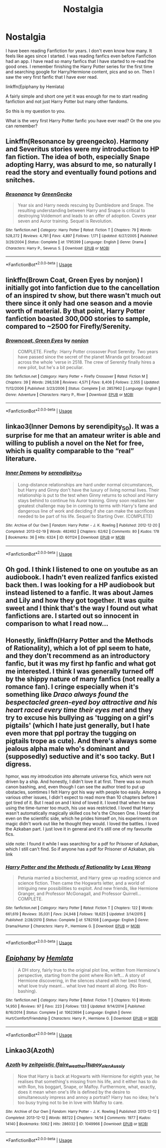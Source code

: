 #+TITLE: Nostalgia

* Nostalgia
:PROPERTIES:
:Author: Thalia756
:Score: 3
:DateUnix: 1567831139.0
:DateShort: 2019-Sep-07
:FlairText: Discussion
:END:
I have been reading Fanfiction for years. I don't even know how many. It feels like ages since I started. I was reading fanfics even before Fanfiction had an app. I have read so many fanfics that I have started to re-read the good ones. I remember finishing the Harry Potter series for the first time and searching google for Harry/Hermione content, pics and so on. Then I saw the very first fanfic that I have ever read.

linkffn(Epiphany by Hemlata)

A fairly simple and short one yet it was enough for me to start reading fanfiction and not just Harry Potter but many other fandoms.

So this is my question to you.

What is the very first Harry Potter fanfic you have ever read? Or the one you can remember?


** Linkffn(Resonance by greengecko). Harmony and Severitus stories were my introduction to HP fan fiction. The idea of both, especially Snape adopting Harry, was absurd to me, so naturally I read the story and eventually found potions and snitches.
:PROPERTIES:
:Author: Ash_Lestrange
:Score: 3
:DateUnix: 1567835596.0
:DateShort: 2019-Sep-07
:END:

*** [[https://www.fanfiction.net/s/1795399/1/][*/Resonance/*]] by [[https://www.fanfiction.net/u/562135/GreenGecko][/GreenGecko/]]

#+begin_quote
  Year six and Harry needs rescuing by Dumbledore and Snape. The resulting understanding between Harry and Snape is critical to destroying Voldemort and leads to an offer of adoption. Covers year seven and Auror training. Sequel is Revolution.
#+end_quote

^{/Site/:} ^{fanfiction.net} ^{*|*} ^{/Category/:} ^{Harry} ^{Potter} ^{*|*} ^{/Rated/:} ^{Fiction} ^{T} ^{*|*} ^{/Chapters/:} ^{79} ^{*|*} ^{/Words/:} ^{528,272} ^{*|*} ^{/Reviews/:} ^{4,781} ^{*|*} ^{/Favs/:} ^{4,897} ^{*|*} ^{/Follows/:} ^{1,171} ^{*|*} ^{/Updated/:} ^{6/27/2005} ^{*|*} ^{/Published/:} ^{3/29/2004} ^{*|*} ^{/Status/:} ^{Complete} ^{*|*} ^{/id/:} ^{1795399} ^{*|*} ^{/Language/:} ^{English} ^{*|*} ^{/Genre/:} ^{Drama} ^{*|*} ^{/Characters/:} ^{Harry} ^{P.,} ^{Severus} ^{S.} ^{*|*} ^{/Download/:} ^{[[http://www.ff2ebook.com/old/ffn-bot/index.php?id=1795399&source=ff&filetype=epub][EPUB]]} ^{or} ^{[[http://www.ff2ebook.com/old/ffn-bot/index.php?id=1795399&source=ff&filetype=mobi][MOBI]]}

--------------

*FanfictionBot*^{2.0.0-beta} | [[https://github.com/tusing/reddit-ffn-bot/wiki/Usage][Usage]]
:PROPERTIES:
:Author: FanfictionBot
:Score: 0
:DateUnix: 1567835612.0
:DateShort: 2019-Sep-07
:END:


** linkffn(Brown Coat, Green Eyes by nonjon) I initially got into fanfiction due to the cancellation of an inspired tv show, but there wasn't much out there since it only had one season and a movie worth of material. By that point, Harry Potter fanfiction boasted 300,000 stories to sample, compared to ~2500 for Firefly/Serenity.
:PROPERTIES:
:Author: wordhammer
:Score: 2
:DateUnix: 1567832855.0
:DateShort: 2019-Sep-07
:END:

*** [[https://www.fanfiction.net/s/2857962/1/][*/Browncoat, Green Eyes/*]] by [[https://www.fanfiction.net/u/649528/nonjon][/nonjon/]]

#+begin_quote
  COMPLETE. Firefly: :Harry Potter crossover Post Serenity. Two years have passed since the secret of the planet Miranda got broadcast across the whole 'verse in 2518. The crew of Serenity finally hires a new pilot, but he's a bit peculiar.
#+end_quote

^{/Site/:} ^{fanfiction.net} ^{*|*} ^{/Category/:} ^{Harry} ^{Potter} ^{+} ^{Firefly} ^{Crossover} ^{*|*} ^{/Rated/:} ^{Fiction} ^{M} ^{*|*} ^{/Chapters/:} ^{39} ^{*|*} ^{/Words/:} ^{298,538} ^{*|*} ^{/Reviews/:} ^{4,571} ^{*|*} ^{/Favs/:} ^{8,406} ^{*|*} ^{/Follows/:} ^{2,555} ^{*|*} ^{/Updated/:} ^{11/12/2006} ^{*|*} ^{/Published/:} ^{3/23/2006} ^{*|*} ^{/Status/:} ^{Complete} ^{*|*} ^{/id/:} ^{2857962} ^{*|*} ^{/Language/:} ^{English} ^{*|*} ^{/Genre/:} ^{Adventure} ^{*|*} ^{/Characters/:} ^{Harry} ^{P.,} ^{River} ^{*|*} ^{/Download/:} ^{[[http://www.ff2ebook.com/old/ffn-bot/index.php?id=2857962&source=ff&filetype=epub][EPUB]]} ^{or} ^{[[http://www.ff2ebook.com/old/ffn-bot/index.php?id=2857962&source=ff&filetype=mobi][MOBI]]}

--------------

*FanfictionBot*^{2.0.0-beta} | [[https://github.com/tusing/reddit-ffn-bot/wiki/Usage][Usage]]
:PROPERTIES:
:Author: FanfictionBot
:Score: 1
:DateUnix: 1567832874.0
:DateShort: 2019-Sep-07
:END:


** linkao3(Inner Demons by serendipity_50). It was a surprise for me that an amateur writer is able and willing to publish a novel on the Net for free, which is quality comparable to the “real” literature.
:PROPERTIES:
:Author: ceplma
:Score: 2
:DateUnix: 1567839795.0
:DateShort: 2019-Sep-07
:END:

*** [[https://archiveofourown.org/works/601124][*/Inner Demons/*]] by [[https://www.archiveofourown.org/users/serendipity_50/pseuds/serendipity_50][/serendipity_50/]]

#+begin_quote
  Long-distance relationships are hard under normal circumstances, but Harry and Ginny don't have the luxury of living normal lives. Their relationship is put to the test when Ginny returns to school and Harry stays behind to continue his Auror training. Ginny soon realizes her greatest challenge may be in coming to terms with Harry's fame and dangerous line of work and deciding if she can make the sacrifices needed to be part of his life. Sequel to Starting Over. (COMPLETE)
#+end_quote

^{/Site/:} ^{Archive} ^{of} ^{Our} ^{Own} ^{*|*} ^{/Fandom/:} ^{Harry} ^{Potter} ^{-} ^{J.} ^{K.} ^{Rowling} ^{*|*} ^{/Published/:} ^{2012-12-20} ^{*|*} ^{/Completed/:} ^{2013-02-19} ^{*|*} ^{/Words/:} ^{482492} ^{*|*} ^{/Chapters/:} ^{62/62} ^{*|*} ^{/Comments/:} ^{80} ^{*|*} ^{/Kudos/:} ^{178} ^{*|*} ^{/Bookmarks/:} ^{36} ^{*|*} ^{/Hits/:} ^{6324} ^{*|*} ^{/ID/:} ^{601124} ^{*|*} ^{/Download/:} ^{[[https://archiveofourown.org/downloads/601124/Inner%20Demons.epub?updated_at=1531859982][EPUB]]} ^{or} ^{[[https://archiveofourown.org/downloads/601124/Inner%20Demons.mobi?updated_at=1531859982][MOBI]]}

--------------

*FanfictionBot*^{2.0.0-beta} | [[https://github.com/tusing/reddit-ffn-bot/wiki/Usage][Usage]]
:PROPERTIES:
:Author: FanfictionBot
:Score: 0
:DateUnix: 1567839810.0
:DateShort: 2019-Sep-07
:END:


** Oh god. I think I listened to one on youtube as an audiobook. I hadn't even realized fanfics existed back then. I was looking for a HP audiobook but instead listened to a fanfic. It was about James and Lily and how they got together. It was quite sweet and I think that's the way I found out what fanfictions are. I started out so innocent in comparison to what I read now...
:PROPERTIES:
:Author: inside_a_mind
:Score: 2
:DateUnix: 1567887678.0
:DateShort: 2019-Sep-08
:END:


** Honestly, linkffn(Harry Potter and the Methods of Rationality), which a lot of ppl seem to hate, and they don't recommend as an introductory fanfic, but it was my first hp fanfic and what got me interested. I think I was generally turned off by the shippy nature of many fanfics (not really a romance fan). I cringe especially when it's something like /Draco always found the bespectacled green-eyed boy attractive and his heart raced every time their eyes met/ and they try to excuse his bullying as 'tugging on a girl's pigtails' (which I hate just generally, but I hate even more that ppl portray the tugging on pigtails trope as cute). And there's always some jealous alpha male who's dominant and (supposedly) seductive and it's soo tacky. But I digress.

hpmor, was my introdcution into alternate universe fics, which were not driven by a ship. And honestly, I didn't love it at first. There was so much canon bashing, and, even though I can see the author tried to put up obstacles, somtimes I felt Harry got his way with people too easily. Among a various other issues, I didn't expect to read more than 10 chapters before I got tired of it. But I read on and I kind of loved it. I loved that when he was using the time-turner too much, his use was restricted. I loved that Harry wasn't automatically magically skilled cos he's the Chosen One. I loved that even on the scientific side, which he prides himself on, his experiments on magic didn't work out like he thought they would. I loved the battles. I loved the Azkaban part. I just love it in general and it's still one of my favourite fics.

side note: I found it while I was searching for a pdf for Prisoner of Azkaban, which I still can't find. So if anyone has a pdf for Prisoner of Azkaban, pls link
:PROPERTIES:
:Author: rexvhbkjnhiugk
:Score: 2
:DateUnix: 1567902867.0
:DateShort: 2019-Sep-08
:END:

*** [[https://www.fanfiction.net/s/5782108/1/][*/Harry Potter and the Methods of Rationality/*]] by [[https://www.fanfiction.net/u/2269863/Less-Wrong][/Less Wrong/]]

#+begin_quote
  Petunia married a biochemist, and Harry grew up reading science and science fiction. Then came the Hogwarts letter, and a world of intriguing new possibilities to exploit. And new friends, like Hermione Granger, and Professor McGonagall, and Professor Quirrell... COMPLETE.
#+end_quote

^{/Site/:} ^{fanfiction.net} ^{*|*} ^{/Category/:} ^{Harry} ^{Potter} ^{*|*} ^{/Rated/:} ^{Fiction} ^{T} ^{*|*} ^{/Chapters/:} ^{122} ^{*|*} ^{/Words/:} ^{661,619} ^{*|*} ^{/Reviews/:} ^{35,031} ^{*|*} ^{/Favs/:} ^{24,948} ^{*|*} ^{/Follows/:} ^{18,625} ^{*|*} ^{/Updated/:} ^{3/14/2015} ^{*|*} ^{/Published/:} ^{2/28/2010} ^{*|*} ^{/Status/:} ^{Complete} ^{*|*} ^{/id/:} ^{5782108} ^{*|*} ^{/Language/:} ^{English} ^{*|*} ^{/Genre/:} ^{Drama/Humor} ^{*|*} ^{/Characters/:} ^{Harry} ^{P.,} ^{Hermione} ^{G.} ^{*|*} ^{/Download/:} ^{[[http://www.ff2ebook.com/old/ffn-bot/index.php?id=5782108&source=ff&filetype=epub][EPUB]]} ^{or} ^{[[http://www.ff2ebook.com/old/ffn-bot/index.php?id=5782108&source=ff&filetype=mobi][MOBI]]}

--------------

*FanfictionBot*^{2.0.0-beta} | [[https://github.com/tusing/reddit-ffn-bot/wiki/Usage][Usage]]
:PROPERTIES:
:Author: FanfictionBot
:Score: 1
:DateUnix: 1567902891.0
:DateShort: 2019-Sep-08
:END:


** [[https://www.fanfiction.net/s/10623694/1/][*/Epiphany/*]] by [[https://www.fanfiction.net/u/6016363/Hemlata][/Hemlata/]]

#+begin_quote
  A DH story, fairly true to the original plot line, written from Hermione's perspective, starting from the point where Ron left... A story of Hermione discovering, in the silences shared with her best friend, what love truly meant... what love had meant all along. (No Ron-bashing).
#+end_quote

^{/Site/:} ^{fanfiction.net} ^{*|*} ^{/Category/:} ^{Harry} ^{Potter} ^{*|*} ^{/Rated/:} ^{Fiction} ^{T} ^{*|*} ^{/Chapters/:} ^{10} ^{*|*} ^{/Words/:} ^{14,950} ^{*|*} ^{/Reviews/:} ^{97} ^{*|*} ^{/Favs/:} ^{223} ^{*|*} ^{/Follows/:} ^{133} ^{*|*} ^{/Updated/:} ^{9/14/2014} ^{*|*} ^{/Published/:} ^{8/16/2014} ^{*|*} ^{/Status/:} ^{Complete} ^{*|*} ^{/id/:} ^{10623694} ^{*|*} ^{/Language/:} ^{English} ^{*|*} ^{/Genre/:} ^{Hurt/Comfort/Friendship} ^{*|*} ^{/Characters/:} ^{Harry} ^{P.,} ^{Hermione} ^{G.} ^{*|*} ^{/Download/:} ^{[[http://www.ff2ebook.com/old/ffn-bot/index.php?id=10623694&source=ff&filetype=epub][EPUB]]} ^{or} ^{[[http://www.ff2ebook.com/old/ffn-bot/index.php?id=10623694&source=ff&filetype=mobi][MOBI]]}

--------------

*FanfictionBot*^{2.0.0-beta} | [[https://github.com/tusing/reddit-ffn-bot/wiki/Usage][Usage]]
:PROPERTIES:
:Author: FanfictionBot
:Score: 1
:DateUnix: 1567831200.0
:DateShort: 2019-Sep-07
:END:


** Linkao3(Azoth)
:PROPERTIES:
:Author: i_atent_ded
:Score: 1
:DateUnix: 1567841075.0
:DateShort: 2019-Sep-07
:END:

*** [[https://archiveofourown.org/works/1049966][*/Azoth/*]] by [[https://www.archiveofourown.org/users/faire_weather/pseuds/zeitgeistic/users/tupoy_olen/pseuds/tupoy_olen/users/Aussiy/pseuds/Aussiy][/zeitgeistic (faire_weather)tupoy_olenAussiy/]]

#+begin_quote
  Now that Harry is back at Hogwarts with Hermione for eighth year, he realises that something's missing from his life, and it either has to do with Ron, his boggart, Snape, or Malfoy. Furthermore, what, exactly, does it mean when one's life is defined by the desire to simultaneously impress and annoy a portrait? Harry has no idea; he's too busy trying not to be in love with Malfoy to care.
#+end_quote

^{/Site/:} ^{Archive} ^{of} ^{Our} ^{Own} ^{*|*} ^{/Fandom/:} ^{Harry} ^{Potter} ^{-} ^{J.} ^{K.} ^{Rowling} ^{*|*} ^{/Published/:} ^{2013-12-12} ^{*|*} ^{/Completed/:} ^{2013-12-12} ^{*|*} ^{/Words/:} ^{88722} ^{*|*} ^{/Chapters/:} ^{14/14} ^{*|*} ^{/Comments/:} ^{1977} ^{*|*} ^{/Kudos/:} ^{14140} ^{*|*} ^{/Bookmarks/:} ^{5062} ^{*|*} ^{/Hits/:} ^{286032} ^{*|*} ^{/ID/:} ^{1049966} ^{*|*} ^{/Download/:} ^{[[https://archiveofourown.org/downloads/1049966/Azoth.epub?updated_at=1565192278][EPUB]]} ^{or} ^{[[https://archiveofourown.org/downloads/1049966/Azoth.mobi?updated_at=1565192278][MOBI]]}

--------------

*FanfictionBot*^{2.0.0-beta} | [[https://github.com/tusing/reddit-ffn-bot/wiki/Usage][Usage]]
:PROPERTIES:
:Author: FanfictionBot
:Score: 1
:DateUnix: 1567841093.0
:DateShort: 2019-Sep-07
:END:
